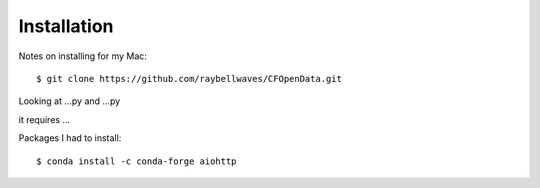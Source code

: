 .. _installing:

Installation
============

Notes on installing for my Mac::

    $ git clone https://github.com/raybellwaves/CFOpenData.git

Looking at ...py and ...py

it requires ...

Packages I had to install::

    $ conda install -c conda-forge aiohttp
